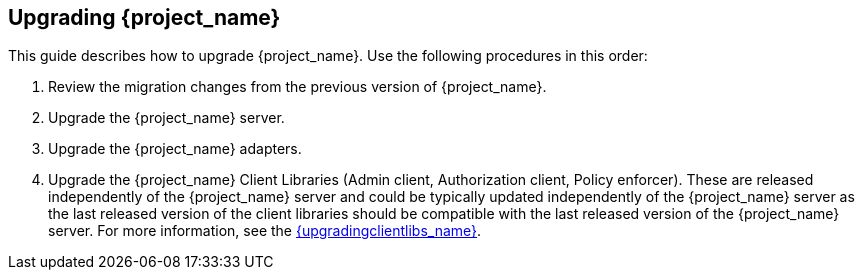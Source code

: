 [[intro]]

== Upgrading {project_name}

This guide describes how to upgrade {project_name}. Use the following procedures in this order:

. Review the migration changes from the previous version of {project_name}.
. Upgrade the {project_name} server.
. Upgrade the {project_name} adapters.
. Upgrade the {project_name} Client Libraries (Admin client, Authorization client, Policy enforcer). These are released independently of the {project_name} server
and could be typically updated independently of the {project_name} server as the last released version of the client libraries should be compatible with the last released version of
the {project_name} server. For more information, see the link:{upgradingclientlibs_link}[{upgradingclientlibs_name}].
